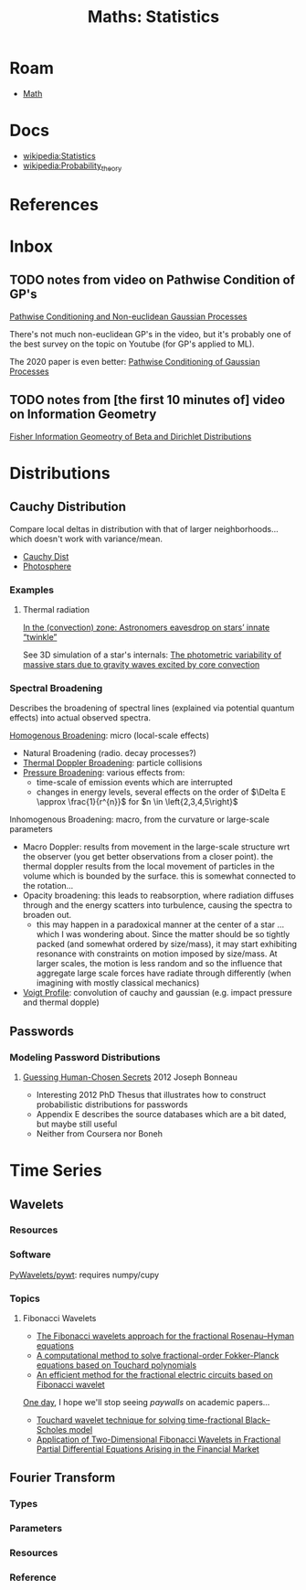 :PROPERTIES:
:ID:       a0ef7bfe-1587-4fec-ac87-f7dda5dc0d27
:END:
#+TITLE: Maths: Statistics
#+DESCRIPTION: The Shapes of Clouds and Stuff
#+TAGS:

* Roam
+ [[id:a24b12f8-b3e3-4f66-9a5c-f29b715e1506][Math]]

* Docs
+ [[wikipedia:Statistics][wikipedia:Statistics]]
+ [[wikipedia:Probability_theory][wikipedia:Probability_theory]]

* References



* Inbox

** TODO notes from video on Pathwise Condition of GP's

[[https://www.youtube.com/watch?v=_5jiCtfzqdg&list=PLEJEA9mYfeKjmlBpiuvEZOKIKWdI092tF&index=23&t=752s&pp=gAQBiAQB][Pathwise Conditioning and Non-euclidean Gaussian Processes]]

There's not much non-euclidean GP's in the video, but it's probably one of the
best survey on the topic on Youtube (for GP's applied to ML).

The 2020 paper is even better: [[https://arxiv.org/abs/2011.04026][Pathwise Conditioning of Gaussian Processes]]

** TODO notes from [the first 10 minutes of] video on Information Geometry

[[https://www.youtube.com/watch?v=elSmfwHNTRc&t=920s][Fisher Information Geomeotry of Beta and Dirichlet Distributions]]

* Distributions


** Cauchy Distribution

Compare local deltas in distribution with that of larger neighborhoods... which
doesn't work with variance/mean.

+ [[https://en.wikipedia.org/wiki/Cauchy_distribution][Cauchy Dist]]
+ [[https://en.wikipedia.org/wiki/Photosphere][Photosphere]]

*** Examples

**** Thermal radiation

[[https://arstechnica.com/science/2023/08/in-the-convection-zone-astronomers-eavesdrop-on-stars-innate-twinkle/][In the (convection) zone: Astronomers eavesdrop on stars’ innate “twinkle”]]

See 3D simulation of a star's internals: [[https://www.nature.com/articles/s41550-023-02040-7][The photometric variability of massive
stars due to gravity waves excited by core convection]]

*** Spectral Broadening

Describes the broadening of spectral lines (explained via potential quantum
effects) into actual observed spectra.

[[https://en.wikipedia.org/wiki/Homogeneous_broadening][Homogenous Broadening]]: micro (local-scale effects)

+ Natural Broadening (radio. decay processes?)
+ [[https://en.wikipedia.org/wiki/Doppler_broadening][Thermal Doppler Broadening]]: particle collisions
+ [[https://en.wikipedia.org/wiki/Spectral_line#Pressure_broadening][Pressure Broadening]]: various effects from:
  - time-scale of emission events which are interrupted
  - changes in energy levels, several effects on the order of $\Delta E \approx
    \frac{1}{r^{n}}$ for $n \in \left{2,3,4,5\right}$

Inhomogenous Broadening: macro, from the curvature or large-scale parameters

+ Macro Doppler: results from movement in the large-scale structure wrt the
  observer (you get better observations from a closer point). the thermal
  doppler results from the local movement of particles in the volume which is
  bounded by the surface. this is somewhat connected to the rotation...
+ Opacity broadening: this leads to reabsorption, where radiation diffuses
  through and the energy scatters into turbulence, causing the spectra to
  broaden out.
  - this may happen in a paradoxical manner at the center of a star ... which I
    was wondering about. Since the matter should be so tightly packed (and
    somewhat ordered by size/mass), it may start exhibiting resonance with
    constraints on motion imposed by size/mass. At larger scales, the motion is
    less random and so the influence that aggregate large scale forces have
    radiate through differently (when imagining with mostly classical mechanics)

+ [[https://en.wikipedia.org/wiki/Voigt_profile][Voigt Profile]]: convolution of cauchy and gaussian (e.g. impact pressure and
  thermal dopple)


** Passwords

*** Modeling Password Distributions



**** [[https://jbonneau.com/doc/2012-jbonneau-phd_thesis.pdf][Guessing Human-Chosen Secrets]] 2012 Joseph Bonneau

+ Interesting 2012 PhD Thesus that illustrates how to construct probabilistic
  distributions for passwords
+ Appendix E describes the source databases which are a bit dated, but maybe
  still useful
+ Neither from Coursera nor Boneh



* Time Series

** Wavelets

*** Resources


*** Software

[[https://github.com/PyWavelets/pywt][PyWavelets/pywt]]: requires numpy/cupy

*** Topics

**** Fibonacci Wavelets

+ [[https://doi.org/10.1016/j.rico.2023.100221][The Fibonacci wavelets approach for the fractional Rosenau–Hyman equations]]
+ [[https://cmcma.sbu.ac.ir/article_103191.html][A computational method to solve fractional-order Fokker-Planck equations based
  on Touchard polynomials]]
+ [[https://www.sciencedirect.com/science/article/pii/S2211379723005466][An efficient method for the fractional electric circuits based on Fibonacci wavelet]]

[[https://www.youtube.com/watch?v=WRmBChQjZPs][One day]], I hope we'll stop seeing /paywalls/ on academic papers...

+ [[https://link.springer.com/article/10.1007/s40314-022-01853-y][Touchard wavelet technique for solving time-fractional Black–Scholes model]]
+ [[https://link.springer.com/article/10.1007/s40819-022-01329-x][Application of Two-Dimensional Fibonacci Wavelets in Fractional Partial
  Differential Equations Arising in the Financial Market]]


** Fourier Transform

*** Types

*** Parameters

*** Resources

*** Reference
